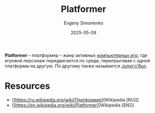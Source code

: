 :PROPERTIES:
:ID:       dcb03694-1f6d-4ed8-af9e-375946244b7f
:END:
#+TITLE: Platformer
#+AUTHOR: Evgeny Simonenko
#+LANGUAGE: Russian
#+LICENSE: CC BY-SA 4.0
#+DATE: 2025-05-09
#+FILETAGS: :video-game:

*Platformer* -- платформер -- жанр активных [[id:ca10e35a-d2c9-4ae9-bdcf-f130029f88c3][компьютерных игр]], где игровой персонаж передвигается по среде, перепрыгивая с одной платформы на другую. По другому также называется [[id:d7aad8a1-b3b9-4ca7-a6fc-183d9744a235][Jump'n'Run]].

* Resources

- [[https://ru.wikipedia.org/wiki/Платформер][Wikipedia [RU]​]]
- [[https://en.wikipedia.org/wiki/Platformer][Wikipedia [EN]​]]
